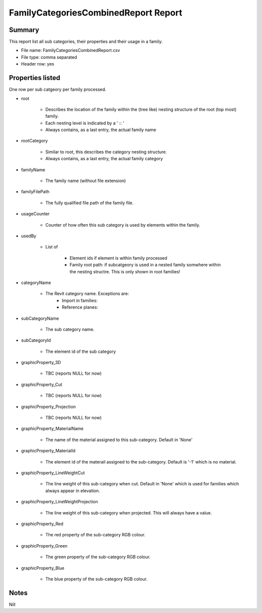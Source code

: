 #############################################
FamilyCategoriesCombinedReport Report
#############################################

Summary
=======

This report list all sub categories, their properties and their usage in a family.

- File name: FamilyCategoriesCombinedReport.csv
- File type: comma separated
- Header row: yes

Properties listed
=====================

One row per sub catgeory per family processed.

- root

    - Describes the location of the family within the (tree like) nesting structure of the root (top most) family.
    - Each nesting level is indicated by a ' :: '
    - Always contains, as a last entry, the actual family name

- rootCategory

    - Similar to root, this describes the category nesting structure.
    - Always contains, as a last entry, the actual family category

- familyName

    - The family name (without file extension)

- familyFilePath

    - The fully qualified file path of the family file.

- usageCounter

    - Counter of how often this sub category is used by elements within the family.

- usedBy

    - List of 

        - Element ids if element is within family processed 
        - Family root path: if subcatgeory is used in a nested family somwhere within the nesting structre. This is only shown in root families!

- categoryName

    - The Revit category name. Exceptions are:
        - Import in families: 
        - Reference planes:

- subCategoryName

    - The sub category name.

- subCategoryId

    - The element id of the sub category

- graphicProperty_3D

    - TBC (reports NULL for now)

- graphicProperty_Cut

    - TBC (reports NULL for now)

- graphicProperty_Projection

    - TBC (reports NULL for now)

- graphicProperty_MaterialName

    - The name of the material assigned to this sub-category. Default in 'None'

- graphicProperty_MaterialId

    - The element id of the materail assigned to the sub-category. Default is '-1' which is no material.

- graphicProperty_LineWeightCut

    - The line weight of this sub-category when cut. Default in 'None' which is used for families which always appear in elevation.

- graphicProperty_LineWeightProjection

    - The line weight of this sub-category when projected. This will always have a value.

- graphicProperty_Red

    - The red property of the sub-category RGB colour.

- graphicProperty_Green

    - The green property of the sub-category RGB colour.

- graphicProperty_Blue	

    - The blue property of the sub-category RGB colour.


Notes
=====================

Nill